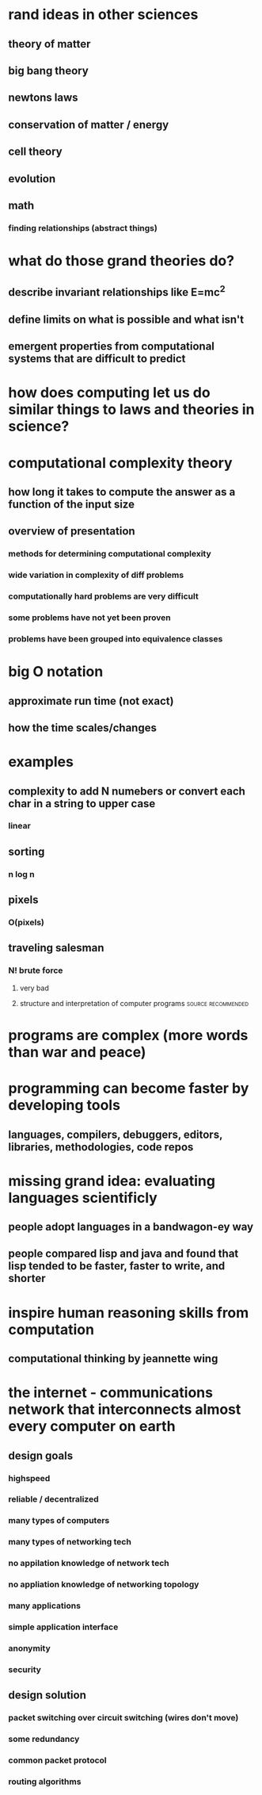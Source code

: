 #+AUTHOR: Exr0n
* rand ideas in other sciences
** theory of matter
** big bang theory
** newtons laws
** conservation of matter / energy
** cell theory
** evolution
** math
*** finding relationships (abstract things)
* what do those grand theories do?
** describe invariant relationships like E=mc^2
** define limits on what is possible and what isn't
** emergent properties from computational systems that are difficult to predict
* how does computing let us do similar things to laws and theories in science?
* computational complexity theory
** how long it takes to compute the answer as a function of the input size
** overview of presentation
*** methods for determining computational complexity
*** wide variation in complexity of diff problems
*** computationally hard problems are very difficult
*** some problems have not yet been proven
*** problems have been grouped into equivalence classes
* big O notation
** approximate run time (not exact)
** how the time scales/changes
* examples
** complexity to add N numebers or convert each char in a string to upper case
*** linear
** sorting
*** n log n
** pixels
*** O(pixels)
** traveling salesman
*** N! brute force
**** very bad
**** structure and interpretation of computer programs   :source:recommended:
* programs are complex (more words than war and peace)
* programming can become faster by developing tools
** languages, compilers, debuggers, editors, libraries, methodologies, code repos
* missing grand idea: evaluating languages scientificly
** people adopt languages in a bandwagon-ey way
** people compared lisp and java and found that lisp tended to be faster, faster to write, and shorter
* inspire human reasoning skills from computation
** computational thinking by jeannette wing
* the internet - communications network that interconnects almost every computer on earth
** design goals
*** highspeed
*** reliable / decentralized
*** many types of computers
*** many types of networking tech
*** no appilation knowledge of network tech
*** no appliation knowledge of networking topology
*** many applications
*** simple application interface
*** anonymity
*** security
** design solution
*** packet switching over circuit switching (wires don't move)
*** some redundancy
*** common packet protocol
*** routing algorithms
